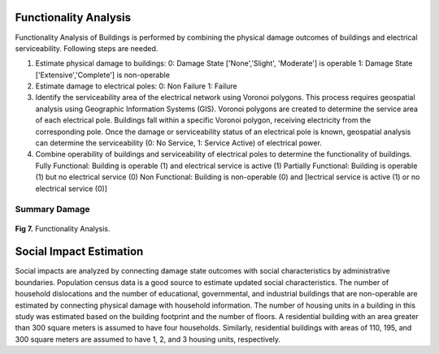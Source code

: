 ====================
Functionality Analysis
====================

Functionality Analysis of Buildings is performed by combining the physical damage outcomes of buildings and electrical serviceability. Following steps are needed.

1. Estimate physical damage to buildings: 
   0: Damage State ['None','Slight', 'Moderate'] is operable
   1: Damage State ['Extensive','Complete'] is non-operable
2. Estimate damage to electrical poles:
   0: Non Failure
   1: Failure
3. Identify the serviceability area of the electrical network using Voronoi polygons. This process requires geospatial analysis using Geographic Information Systems (GIS). Voronoi polygons are created to determine the service area of each electrical pole. Buildings fall within a specific Voronoi polygon, receiving electricity from the corresponding pole. Once the damage or serviceability status of an electrical pole is known, geospatial analysis can determine the serviceability (0: No Service, 1: Service Active) of electrical power.

4. Combine operability of buildings and serviceability of electrical poles to determine the functionality of buildings.
   Fully Functional: Building is operable (1) and electrical service is active (1)
   Partially Functional: Building is operable (1) but no electrical service (0)
   Non Functional: Building is non-operable (0) and [lectrical service is active (1) or no electrical service (0)]

Summary Damage
-------------------------------
.. figure:: figures/functionality.png
   :scale: 25%
   :alt: Logo

**Fig 7.** Functionality Analysis.


===============
Social Impact Estimation
===============

Social impacts are analyzed by connecting damage state outcomes with social characteristics by administrative boundaries. Population census data is a good source to estimate updated social characteristics. The number of household dislocations and the number of educational, governmental, and industrial buildings that are non-operable are estimated by connecting physical damage with household information. The number of housing units in a building in this study was estimated based on the building footprint and the number of floors. A residential building with an area greater than 300 square meters is assumed to have four households. Similarly, residential buildings with areas of 110, 195, and 300 square meters are assumed to have 1, 2, and 3 housing units, respectively.


